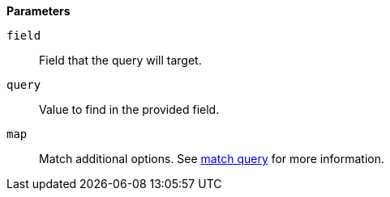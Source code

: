 // This is generated by ESQL's AbstractFunctionTestCase. Do no edit it. See ../README.md for how to regenerate it.

*Parameters*

`field`::
Field that the query will target.

`query`::
Value to find in the provided field.

`map`::
Match additional options. See <<query-dsl-match-query,match query>> for more information.
